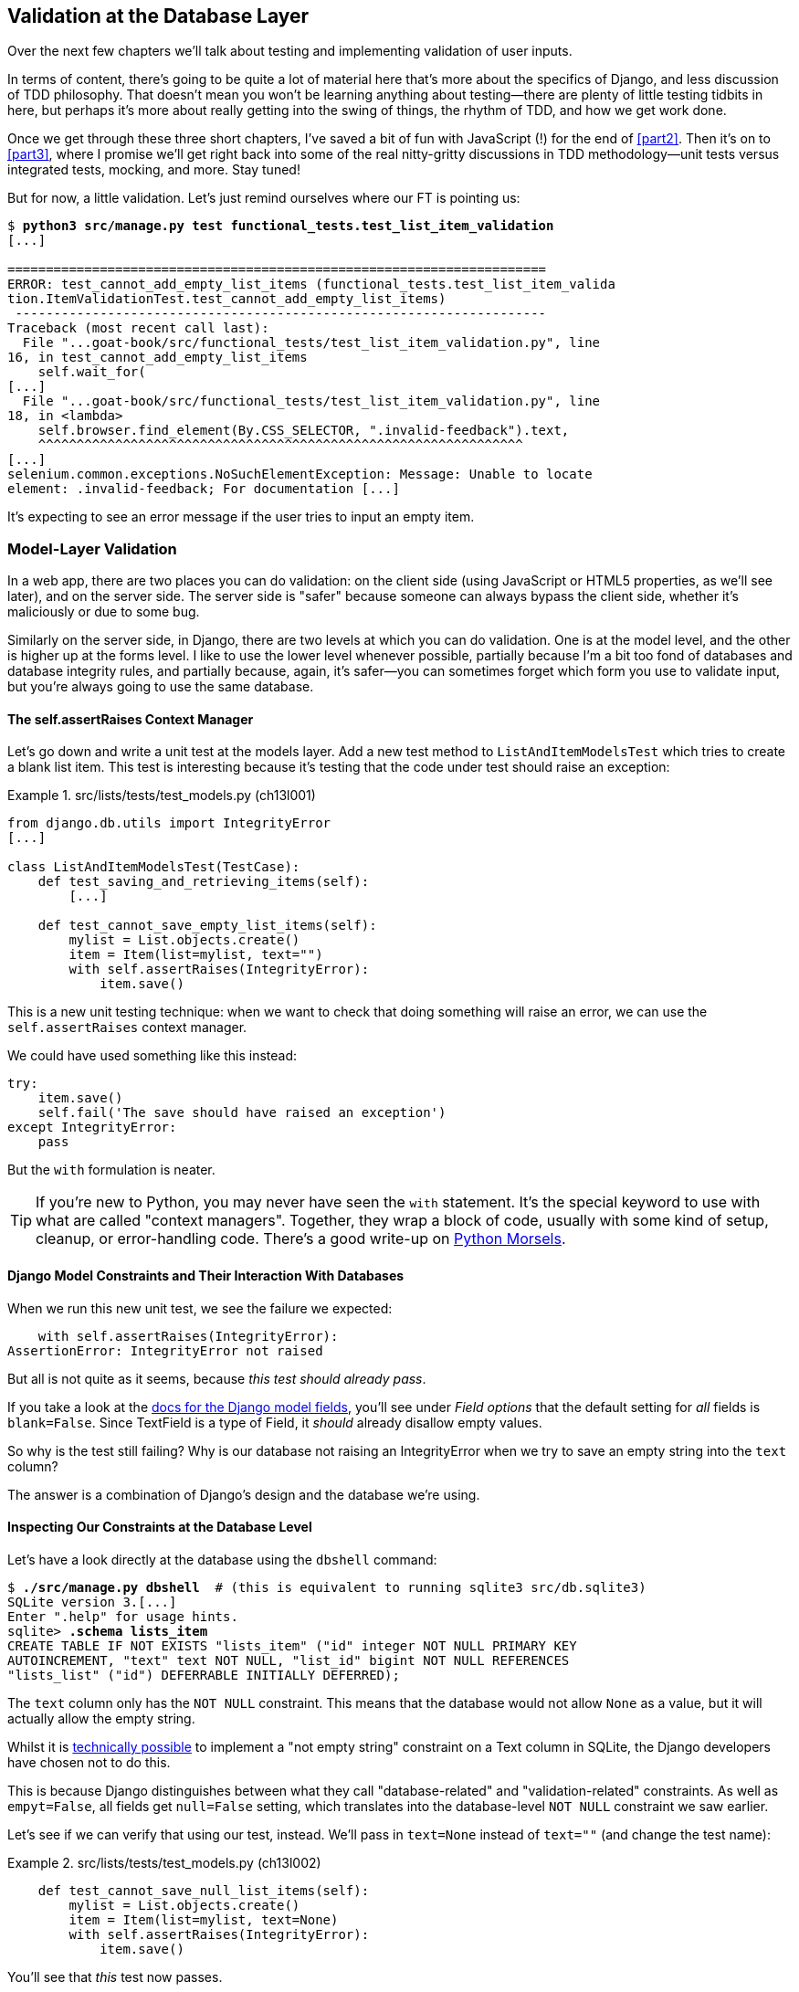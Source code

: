 [[chapter_13_database_layer_validation]]
== Validation at the Database Layer


((("user interactions", "validating inputs at database layer", id="UIdblayer13")))
((("database testing", "database-layer validation", id="DBTdblayer13")))
Over the next few chapters we'll talk about testing
and implementing validation of user inputs.

In terms of content, there's going to be quite a lot of material here
that's more about the specifics of Django, and less discussion of TDD philosophy.
That doesn't mean you won't be learning anything about testing--there are
plenty of little testing tidbits in here, but perhaps it's more about
really getting into the swing of things, the rhythm of TDD, and how we get work done.

Once we get through these three short chapters,
I've saved a bit of fun with JavaScript (!) for the end of <<part2>>.
Then it's on to <<part3>>,
where I promise we'll get right back into some of the real nitty-gritty discussions
in TDD methodology--unit tests versus integrated tests, mocking, and more.
Stay tuned!


But for now, a little validation.
Let's just remind ourselves where our FT is pointing us:

[subs="specialcharacters,macros"]
----
$ pass:quotes[*python3 src/manage.py test functional_tests.test_list_item_validation*]
[...]

======================================================================
ERROR: test_cannot_add_empty_list_items (functional_tests.test_list_item_valida
tion.ItemValidationTest.test_cannot_add_empty_list_items)
 ---------------------------------------------------------------------
Traceback (most recent call last):
  File "...goat-book/src/functional_tests/test_list_item_validation.py", line
16, in test_cannot_add_empty_list_items
    self.wait_for(
[...]
  File "...goat-book/src/functional_tests/test_list_item_validation.py", line
18, in <lambda>
    self.browser.find_element(By.CSS_SELECTOR, ".invalid-feedback").text,
    ^^^^^^^^^^^^^^^^^^^^^^^^^^^^^^^^^^^^^^^^^^^^^^^^^^^^^^^^^^^^^^^
[...]
selenium.common.exceptions.NoSuchElementException: Message: Unable to locate
element: .invalid-feedback; For documentation [...]
----


It's expecting to see an error message if the user tries to input an empty
item.


=== Model-Layer Validation

((("model-layer validation", "benefits and drawbacks of")))
In a web app, there are two places you can do validation:
on the client side (using JavaScript or HTML5 properties, as we'll see later),
and on the server side.
The server side is "safer" because someone can always bypass the client side,
whether it's maliciously or due to some bug.

Similarly on the server side, in Django, there are two levels at which you can
do validation. One is at the model level, and the other is higher up
at the forms level.  I like to use the lower level whenever possible, partially
because I'm a bit too fond of databases and database integrity rules, and
partially because, again, it's safer--you can sometimes forget which form you
use to validate input, but you're always going to use the same database.



==== The self.assertRaises Context Manager


((("model-layer validation", "self.assertRaises context manager")))
((("self.assertRaises context manager")))
Let's go down and write a unit test at the models layer.
Add a new test method to `ListAndItemModelsTest` which tries to create a blank list item.
This test is interesting
because it's testing that the code under test should raise an exception:

[role="sourcecode"]
.src/lists/tests/test_models.py (ch13l001)
====
[source,python]
----
from django.db.utils import IntegrityError
[...]

class ListAndItemModelsTest(TestCase):
    def test_saving_and_retrieving_items(self):
        [...]

    def test_cannot_save_empty_list_items(self):
        mylist = List.objects.create()
        item = Item(list=mylist, text="")
        with self.assertRaises(IntegrityError):
            item.save()
----
====


This is a new unit testing technique:
when we want to check that doing something will raise an error,
we can use the `self.assertRaises` context manager.

We could have used something like this instead:

[role="skipme"]
[source,python]
----
try:
    item.save()
    self.fail('The save should have raised an exception')
except IntegrityError:
    pass
----

But the `with` formulation is neater.

TIP: If you're new to Python, you may never have seen the `with` statement.
    It's the special keyword to use with what are called "context managers".
    Together, they wrap a block of code,
    usually with some kind of setup, cleanup, or error-handling code.
    There's a good write-up on
    https://www.pythonmorsels.com/what-is-a-context-manager/[Python Morsels].
    ((("with statements")))
    ((("Python 3", "with statements")))


==== Django Model Constraints and Their Interaction With Databases

When we run this new unit test, we see the failure we expected:

----
    with self.assertRaises(IntegrityError):
AssertionError: IntegrityError not raised
----

But all is not quite as it seems,
because _this test should already pass_.

If you take a look at the
https://docs.djangoproject.com/en/4.2/ref/models/fields/#blank[docs for the Django model fields],
you'll see under _Field options_ that the default setting for _all_ fields is
`blank=False`.
Since TextField is a type of Field, it _should_ already disallow empty values.


((("data integrity errors")))
So why is the test still failing?
Why is our database not raising an IntegrityError when we try to save an empty string
into the `text` column?

The answer is a combination of Django's design and the database we're using.


==== Inspecting Our Constraints at the Database Level

Let's have a look directly at the database using the `dbshell` command:


[role="skipme"]
[subs="specialcharacters,quotes"]
----
$ *./src/manage.py dbshell*  # (this is equivalent to running sqlite3 src/db.sqlite3)
SQLite version 3.[...]
Enter ".help" for usage hints.
sqlite> *.schema lists_item*
CREATE TABLE IF NOT EXISTS "lists_item" ("id" integer NOT NULL PRIMARY KEY
AUTOINCREMENT, "text" text NOT NULL, "list_id" bigint NOT NULL REFERENCES
"lists_list" ("id") DEFERRABLE INITIALLY DEFERRED);
----

The `text` column only has the `NOT NULL` constraint.
This means that the database would not allow `None` as a value,
but it will actually allow the empty string.


Whilst it is
https://stackoverflow.com/questions/10371077/not-empty-string-constraint-in-sqlite[technically possible]
to implement a "not empty string" constraint on a Text column in SQLite,
the Django developers have chosen not to do this.

This is because Django distinguishes between what they call "database-related"
and "validation-related" constraints.
As well as `empyt=False`, all fields get `null=False` setting,
which translates into the database-level `NOT NULL` constraint we saw earlier.

Let's see if we can verify that using our test, instead.
We'll pass in `text=None` instead of `text=""`
(and change the test name):


[role="sourcecode"]
.src/lists/tests/test_models.py (ch13l002)
====
[source,python]
----
    def test_cannot_save_null_list_items(self):
        mylist = List.objects.create()
        item = Item(list=mylist, text=None)
        with self.assertRaises(IntegrityError):
            item.save()
----
====

You'll see that _this_ test now passes.

----
Ran 10 tests in 0.030s

OK
----


==== Testing Django Model Validation:

That's all vaguely interesting, but it's not actually what we set out to do.
How do we make sure that the "validation-related" constraint is being enforced?
The answer is that, while `IntegrityError` comes from the database,
Django uses `ValidationError` to signal errors that come from its own validation.

Let's write a second test that checks on that:


[role="sourcecode"]
.src/lists/tests/test_models.py (ch13l003)
====
[source,python]
----
from django.core.exceptions import ValidationError
from django.db.utils import IntegrityError
[...]

class ListAndItemModelsTest(TestCase):
    def test_saving_and_retrieving_items(self):
        [...]

    def test_cannot_save_null_list_items(self):
        mylist = List.objects.create()
        item = Item(list=mylist, text=None)
        with self.assertRaises(IntegrityError):
            item.save()

    def test_cannot_save_empty_list_items(self):
        mylist = List.objects.create()
        item = Item(list=mylist, text="")  # <1>
        with self.assertRaises(ValidationError):  # <2>
            item.save()
----
====

<1> This time we pass `text=""`
<2> And we're expecting a `ValidationError` instead of an `IntegrityError`:



==== A Django Quirk: Model Save Doesn't Run Validation

We can try running _this_ new unit test,
and we'll see its expected failure...

----
    with self.assertRaises(ValidationError):
AssertionError: ValidationError not raised
----

Wait a minute!  We expected this to _pass_ actually!
We just got through learning that Django should be enforcing the `blank=False`
constraint by default.  Why doesn't this work?

((("model-layer validation", "running full validation")))
We've discovered one of Django's little quirks.
For
https://groups.google.com/g/django-developers/c/uIhzSwWHj4c[slightly
counterintuitive historical reasons],
Django models don't run full validation on save.

((("full_clean method")))
Django does have a method to manually run full validation, however,
called `full_clean` (more info in
https://docs.djangoproject.com/en/4.2/ref/models/instances/#django.db.models.Model.full_clean[the docs]).
Let's swap that for the `.save()` and see if it works:


[role="sourcecode"]
.src/lists/tests/test_models.py (ch13l004)
====
[source,python]
----
    with self.assertRaises(ValidationError):
        item.full_clean()
----
====


That gets the unit test to pass:


----
Ran 11 tests in 0.030s

OK
----

Good. That taught us a little about Django validation,
and the test is there to warn us if we ever forget our requirement
and set `blank=True` on the `text` field (try it!).


.Recap: Database-level and Model-level Validation in Django
**********************************************************************
Django distinguishes two types of validation for models:

1. Database-level constraints like `null=False` or `unique=True`.
  (We'll see an example of the latter in in <<chapter_15_advanced_forms>>).
  These are enforced by the database itself,
  using things like `NOT NULL` or `UNIQUE` constraints.
  These bubble up as `IntegrityError`s if you try to save an invalid object.

2. Model-level validation like `blank=False`,
  which is only enforced by Django, when you call `full_clean()`,
  and they raise a `ValidationError`.

The subtlety is that Django _also_ enforces database-level constraints
when you call `full_clean()`.
So you'll only see `IntegrityError` if you forget to call `full_clean()`
before doing a `.save()`.

**********************************************************************

The FTs are still failing,
because we're not actually forcing these errors to appear in our actual app,
outside of this one unit test.



=== Surfacing Model Validation Errors in the View

((("model-layer validation", "surfacing errors in the view", id="MLVsurfac13")))
Let's try to enforce our model validation in the views layer
and bring it up through into our templates, so the user can see them.
Here's how we can optionally display an error in our HTML--we check
whether the template has been passed an error variable,
and if so, we do this:

[role="sourcecode"]
.src/lists/templates/base.html (ch11l020)
====
[source,html]
----
  <form method="POST" action="{% block form_action %}{% endblock %}" >
    <input
      class="form-control form-control-lg {% if error %}is-invalid{% endif %}"  <1>
      name="item_text"
      id="id_new_item"
      placeholder="Enter a to-do item"
    />
    {% csrf_token %}
    {% if error %}
      <div class="invalid-feedback">{{ error }}</div>  <2>
    {% endif %}
  </form>
----
====

<1> We add the `.is-invalid` class to an form inputs with validation errors
<2> We use a `div.invalid-feedback` to display any error messages from the server.

((("Bootstrap", "documentation")))
((("form control classes (Bootstrap)")))
Take a look at the https://getbootstrap.com/docs/5.3/forms/validation/#server-side[Bootstrap docs] for more
info on form controls.

TIP: However, ignore the Bootstrap docs' advice to prefer client-side
    validation.
    Ideally, having both server- and client-side validation is the best.
    If you can't do both, then server-side validation is the one you really
    can't do without.
    Check the
    https://owasp.org/www-project-secure-coding-practices-quick-reference-guide/stable-en/02-checklist/05-checklist.html[OWASP checklist],
    if you are not convinced yet.
    Client-side validation will provide faster feedback on the UI, but
    https://cheatsheetseries.owasp.org/cheatsheets/Input_Validation_Cheat_Sheet.html#client-side-vs-server-side-validation[it is not a security measure.]
    Server-side validation is indispensable for handling any input
    that gets processed by the server--and it will also provide albeit slower,
    feedback for the client side.


Passing this error to the template is the job of the view function. Let's take
a look at the unit tests in the `NewListTest` class.  I'm going to use two
slightly different error-handling patterns here.

In the first case, our URL and view for new lists will optionally render the
same template as the home page, but with the addition of an error message.
Here's a unit test for that:

[role="sourcecode"]
.src/lists/tests/test_views.py (ch11l021)
====
[source,python]
----
class NewListTest(TestCase):
    [...]

    def test_validation_errors_are_sent_back_to_home_page_template(self):
        response = self.client.post("/lists/new", data={"item_text": ""})
        self.assertEqual(response.status_code, 200)
        self.assertTemplateUsed(response, "home.html")
        expected_error = "You can't have an empty list item"
        self.assertContains(response, expected_error)
----
====

As we're writing this test, we might get slightly offended by the '/lists/new'
URL, which we're manually entering as a string. We've got a lot of URLs
hardcoded in our tests, in our views, and in our templates, which violates the
DRY principle.  I don't mind a bit of duplication in tests, but we should
definitely be on the lookout for hardcoded URLs in our views and templates,
and make a note to refactor them out.  But we won't do them straight away,
because right now our application is in a broken state. We want to get back
to a working state first.

Back to our test, which is failing because the view is currently returning a
302 redirect, rather than a "normal" 200 response:

----
AssertionError: 302 != 200
----

Let's try calling `full_clean()` in the view:

[role="sourcecode"]
.src/lists/views.py (ch11l022)
====
[source,python]
----
def new_list(request):
    nulist = List.objects.create()
    item = Item.objects.create(text=request.POST["item_text"], list=nulist)
    item.full_clean()
    return redirect(f"/lists/{nulist.id}/")
----
====
//22

As we're looking at the view code, we find a good candidate for a hardcoded
URL to get rid of.  Let's add that to our scratchpad:

[role="scratchpad"]
*****
* 'Remove hardcoded URLs from views.py'
*****

Now the model validation raises an exception, which comes up through our view:

----
[...]
  File "...goat-book/src/lists/views.py", line 12, in new_list
    item.full_clean()
[...]
django.core.exceptions.ValidationError: {'text': ['This field cannot be
blank.']}
----

So we try our first approach:  using a `try/except` to detect errors. Obeying
the Testing Goat, we start with just the `try/except` and nothing else.  The
tests should tell us what to code next.

[role="sourcecode"]
.src/lists/views.py (ch11l025)
====
[source,python]
----
from django.core.exceptions import ValidationError
[...]

def new_list(request):
    nulist = List.objects.create()
    item = Item.objects.create(text=request.POST["item_text"], list=nulist)
    try:
        item.full_clean()
    except ValidationError:
        pass
    return redirect(f"/lists/{nulist.id}/")
----
====

That gets us back to the 302 != 200:

----
AssertionError: 302 != 200
----

Let's return a rendered template then, which should take care of the template
check as well:

[role="sourcecode"]
.src/lists/views.py (ch11l026)
====
[source,python]
----
    except ValidationError:
        return render(request, "home.html")
----
====

And the tests now tell us to put the error message into the template:

----
AssertionError: False is not true : Couldn't find 'You can't have an empty list
item' in response
----


We do that by passing a new template variable in:

[role="sourcecode"]
.src/lists/views.py (ch11l027)
====
[source,python]
----
    except ValidationError:
        error = "You can't have an empty list item"
        return render(request, "home.html", {"error": error})
----
====


Hmm, it looks like that didn't quite work:

----
AssertionError: False is not true : Couldn't find 'You can't have an empty list
item' in response
----


A little print-based debug...

[role="sourcecode"]
.src/lists/tests/test_views.py (ch11l028)
====
[source,python]
----
expected_error = "You can't have an empty list item"
print(response.content.decode())
self.assertContains(response, expected_error)
----
====

...will show us the cause—Django has
https://docs.djangoproject.com/en/4.2/ref/templates/builtins/#autoescape[HTML-escaped]
the apostrophe:

[subs="specialcharacters,macros"]
----
$ pass:quotes[*python src/manage.py test lists*]
[...]
              <div class="invalid-feedback">You can&#x27;t have an empty list
item</div>
----

We could hack something like this into our test:

[role="skipme"]
[source,python]
----
    expected_error = "You can&#39;t have an empty list item"
----

But using Django's helper function is probably a better idea:


[role="sourcecode"]
.src/lists/tests/test_views.py (ch11l029)
====
[source,python]
----
from django.utils.html import escape
[...]

        expected_error = escape("You can't have an empty list item")
        self.assertContains(response, expected_error)
----
====

That passes!

----
Ran 12 tests in 0.047s

OK
----

Checking That Invalid Input Isn't Saved to the Database
^^^^^^^^^^^^^^^^^^^^^^^^^^^^^^^^^^^^^^^^^^^^^^^^^^^^^^^

((("invalid input", seealso="model-layer validation")))((("database testing", "invalid input")))Before
we go further though, did you notice a little logic error we've allowed
to creep into our implementation?  We're currently creating an object, even
if validation fails:

[role="sourcecode currentcontents"]
.src/lists/views.py
====
[source,python]
----
    item = Item.objects.create(text=request.POST["item_text"], list=nulist)
    try:
        item.full_clean()
    except ValidationError:
        [...]
----
====

Let's add a new unit test to make sure that empty list items don't get
saved:

[role="sourcecode"]
.src/lists/tests/test_views.py (ch11l030-1)
====
[source,python]
----
class NewListTest(TestCase):
    [...]

    def test_validation_errors_are_sent_back_to_home_page_template(self):
        [...]

    def test_invalid_list_items_arent_saved(self):
        self.client.post("/lists/new", data={"item_text": ""})
        self.assertEqual(List.objects.count(), 0)
        self.assertEqual(Item.objects.count(), 0)
----
====

// DAVID: Suggest using self.assertFalse(List.objects.exists()), etc.
// HARRY: or assertEqual(Item.objects.all(), [])?
// CSANAD: I agree with David, objects.all() and count() has about the same
// effectiveness, `exists()` is faster - not as if it would make a difference
// in an empty db :)

That gives:


----
[...]
Traceback (most recent call last):
  File "...goat-book/src/lists/tests/test_views.py", line 33, in
test_invalid_list_items_arent_saved
    self.assertEqual(List.objects.count(), 0)
AssertionError: 1 != 0
----

We fix it like this:

[role="sourcecode"]
.src/lists/views.py (ch11l030-2)
====
[source,python]
----
def new_list(request):
    nulist = List.objects.create()
    item = Item(text=request.POST["item_text"], list=nulist)
    try:
        item.full_clean()
        item.save()
    except ValidationError:
        nulist.delete()
        error = "You can't have an empty list item"
        return render(request, "home.html", {"error": error})
    return redirect(f"/lists/{nulist.id}/")
----
====


Do the FTs pass?

[subs="specialcharacters,macros"]
----
$ pass:quotes[*python src/manage.py test functional_tests.test_list_item_validation*]
[...]
File "...goat-book/src/functional_tests/test_list_item_validation.py", line
32, in test_cannot_add_empty_list_items
    self.wait_for(
[...]
selenium.common.exceptions.NoSuchElementException: Message: Unable to locate
element: .invalid-feedback; [...]
----


Not quite, but they did get a little further.
Checking the line in which the error occurred&mdash;_line 31_ in my case--we
can see that we've got past the first part of the test,
and are now onto the second check--that
submitting a second empty item also shows an error.

((("", startref="MLVsurfac13")))
We've got some working code though, so let's have a commit:


[subs="specialcharacters,quotes"]
----
$ *git commit -am "Adjust new list view to do model validation"*
----

==== Adding an Early Return to our FT to Let us Refactor Against Green

((("Early return")))
Let's put an early return in the FT to separate
what we got working from those that still need to be dealt with:

[role="sourcecode"]
.src/functional_tests/test_list_item_validation.py (ch13l030-3)
====
[source,python]
----
class ItemValidationTest(FunctionalTest):
    def test_cannot_add_empty_list_items(self):
        [...]
        self.browser.find_element(By.ID, "id_new_item").send_keys(Keys.ENTER)
        self.wait_for_row_in_list_table("1: Purchase milk")

        return  # TODO re-enable the rest of this test.

        # Perversely, she now decides to submit a second blank list item
        self.browser.find_element(By.ID, "id_new_item").send_keys(Keys.ENTER)
        [...]
----
====


We should also remind ourselves not to forget to remove this early return:


[role="scratchpad"]
*****
* 'Remove hardcoded URLs from views.py'
* 'Remove the early return from the FT'
*****

And now, we can focus on making our code a little neater.

TIP: When working on a new feature, it's common to realise partway through that
    a refactor of the application is needed. Adding an early return to the FT
    you're currently working on allows you to perform this refactor against
    passing FTs, even while the feature is still in progress.



=== Django Pattern: Processing POST Requests in the Same View as Renders the Form


((("model-layer validation", "POST requests processing", id="MLVpost13")))
((("POST requests", "Django pattern for processing", id="POSTdjango13")))
((("HTML", "POST requests", "Django pattern for processing", id="HTMLpostdjango13")))
This time we'll use a slightly different approach,
one that's actually a very common pattern in Django,
which is to use the same view to process POST requests
to also render the form that they come from.
Whilst this doesn't fit the RESTful URL model quite as well,
it has the important advantage that the same URL can display a form,
and display any errors encountered in processing the user's input.

The current situation is that we have one view and URL for displaying a list,
and one view and URL for processing additions to that list.  We're going to
combine them into one. So, in _list.html_, our form will have a different
target:

// DAVID: this could do with a diagram, I think people might skim this.
// CSANAD: Since we are working in a not completely working state, I would
// already mention or move the NOTE here from the end of the subsection:
//   "Refactor: Transferring the new_item Functionality into view_list".
// And then just re-reference it from where it is right now.
//
// I think adding a few words on how this is not just a simple refactor but it's
// going to get us to our working state would help the reader recognise these
// situations later, independently.
// Something like pointing out how the FT is partially passing for:
//  - adding one empty list item results in an error message
//  - adding one valid list item is also passing
//  - the error occurs when we try adding an empty list item again
// from which we conclude why we are refactoring the views first

[role="sourcecode"]
.src/lists/templates/list.html (ch11l030)
====
[source,html]
----
{% block form_action %}/lists/{{ list.id }}/{% endblock %}
----
====

Incidentally, that's another hardcoded URL.  Let's add it to our to-do list,
and while we're thinking about it, there's one in _home.html_ too:

[role="scratchpad"]
*****
* 'Remove hardcoded URLs from views.py'
* 'Remove the early return from the FT'
* 'Remove hardcoded URL from forms in list.html and home.html'
*****


This will immediately break our original functional test, because the
`view_list` page doesn't know how to process POST requests yet:

[subs="specialcharacters,macros"]
----
$ pass:quotes[*python src/manage.py test functional_tests*]
[...]
AssertionError: '2: Use peacock feathers to make a fly' not found in ['1: Buy
peacock feathers']
----

The FTs are warning us that our attempted refactor has introduced a regression.
Let's try and finish the refactor as soon as we can, and get back to green.

NOTE: In this section we're performing a refactor at the application level.
    We execute our application-level refactor by changing or adding unit tests,
    and then adjusting our code.
    We use the functional tests to tell us when our refactor is complete,
    and things are back to working as before.
    Have another look at the diagram from the end of <<chapter_04_philosophy_and_refactoring>>
    if you need to get your bearings.
// CSANAD: my comment from above to say a few words on why we are refactoring
//         despite the failing FT again feels justified since we are even
// mentioning the diagram too. It might feel confusing without telling the
// reader earlier what we are doing here.


==== Refactor: Transferring the new_item Functionality into view_list

Let's take the two old tests from `NewItemTest`,
the ones that are about saving POST requests to existing lists,
and move them into `ListViewTest`.
As we do so, we also make them point at the base list URL, instead of '.../add_item':

[role="sourcecode"]
.src/lists/tests/test_views.py (ch11l031)
====
[source,python]
----
class ListViewTest(TestCase):
    def test_uses_list_template(self):
        [...]
    def test_displays_only_items_for_that_list(self):
        [...]
    def test_passes_correct_list_to_template(self):
        [...]

    def test_can_save_a_POST_request_to_an_existing_list(self):
        other_list = List.objects.create()
        correct_list = List.objects.create()

        self.client.post(
            f"/lists/{correct_list.id}/",  #<1>
            data={"item_text": "A new item for an existing list"},
        )

        self.assertEqual(Item.objects.count(), 1)
        new_item = Item.objects.get()
        self.assertEqual(new_item.text, "A new item for an existing list")
        self.assertEqual(new_item.list, correct_list)

    def test_POST_redirects_to_list_view(self):
        other_list = List.objects.create()
        correct_list = List.objects.create()

        response = self.client.post(
            f"/lists/{correct_list.id}/",  #<1>
            data={"item_text": "A new item for an existing list"},
        )

        self.assertRedirects(response, f"/lists/{correct_list.id}/")

----
====

// SEBASTIAN: Probably this doesn't come from this chapter, but `test_can_save_a_POST_request_to_an_existing_list`
//      looks like something that could be changed to a declarative sentence without noise like "can"
//      maybe like "POST_on_existing_list_adds_item_to_the_list"?
//      Also, from what I can see, other_list is not used at all in both tests. Is this intended?
// CSANAD: not sure how it slipped my attention, true. We don't need the `other_list` in these
// test cases and I might as well rename the test case

<1> This is where we need to make that url change.

Note that the `NewItemTest` class disappears completely.
I've also changed the name of the redirect test
to make it explicit that it only applies to POST requests.


That gives:

----
FAIL: test_POST_redirects_to_list_view
(lists.tests.test_views.ListViewTest.test_POST_redirects_to_list_view)
[...]
AssertionError: 200 != 302 : Response didn't redirect as expected: Response
code was 200 (expected 302)
[...]
FAIL: test_can_save_a_POST_request_to_an_existing_list (lists.tests.test_views.
ListViewTest.test_can_save_a_POST_request_to_an_existing_list)
[...]
AssertionError: 0 != 1
----


We change the `view_list` function to handle two types of request:


[role="sourcecode"]
.src/lists/views.py (ch11l032-1)
====
[source,python]
----
def view_list(request, list_id):
    our_list = List.objects.get(id=list_id)
    if request.method == "POST":
        Item.objects.create(text=request.POST["item_text"], list=our_list)
        return redirect(f"/lists/{our_list.id}/")
    return render(request, "list.html", {"list": our_list})
----
====

That gets us passing tests:

----
Ran 13 tests in 0.047s

OK
----

Now we can delete the `add_item` view, since it's no longer needed...oops, an
unexpected failure:

[role="dofirst-ch11l032-2"]
----
[...]
AttributeError: module 'lists.views' has no attribute 'add_item'
----

It's because we've deleted the view, but it's still being referred to in
_urls.py_.  We remove it from there:

[role="sourcecode"]
.src/lists/urls.py (ch11l033)
====
[source,python]
----
urlpatterns = [
    path("new", views.new_list, name="new_list"),
    path("<int:list_id>/", views.view_list, name="view_list"),
]
----
====


And that gets us to the green on the unit tests.

----
OK
----


Let's try a full FT run: they're all passing!

----
Ran 4 tests in 9.951s

OK
----


Our refactor of the `add_item` functionality is complete.
We should commit there:

[subs="specialcharacters,quotes"]
----
$ *git commit -am "Refactor list view to handle new item POSTs"*
----


We can remove the early return now.


[role="sourcecode"]
.src/functional_tests/test_list_item_validation.py (ch13l033-1)
====
[source,diff]
----
@@ -24,8 +24,6 @@ class ItemValidationTest(FunctionalTest):
         self.browser.find_element(By.ID, "id_new_item").send_keys(Keys.ENTER)
         self.wait_for_row_in_list_table("1: Purchase milk")

-        return  # TODO re-enable the rest of this test.
-
         # Perversely, she now decides to submit a second blank list item
----
====

And from our scratchpad:


[role="scratchpad"]
*****
* 'Remove hardcoded URLs from views.py'
* '[strikethrough line-through]#Remove the early return from the FT#'
* 'Remove hardcoded URL from forms in list.html and home.html'
*****

Run the FTs again to see what's still there that needs to be fixed:


[subs="specialcharacters,quotes"]
----
$ *python src/manage.py test functional_tests*
[...]
ERROR: test_cannot_add_empty_list_items (functional_tests.test_list_item_valida
tion.ItemValidationTest.test_cannot_add_empty_list_items)
[...]

Ran 4 tests in 15.276s
FAILED (errors=1)
----

We're back to the one failure in our new functional test.



==== Enforcing Model Validation in view_list

We still want the addition of items to existing lists to be subject to our model validation rules.
Let's write a new unit test for that;
it's very similar to the one for the home page, with just a couple of tweaks:

[role="sourcecode"]
.src/lists/tests/test_views.py (ch11l034)
====
[source,python]
----
class ListViewTest(TestCase):
    [...]

    def test_validation_errors_end_up_on_lists_page(self):
        list_ = List.objects.create()
        response = self.client.post(
            f"/lists/{list_.id}/",
            data={"item_text": ""},
        )
        self.assertEqual(response.status_code, 200)
        self.assertTemplateUsed(response, "list.html")
        expected_error = escape("You can't have an empty list item")
        self.assertContains(response, expected_error)
----
====

That should fail, because our view currently does not do any validation, and
just redirects for all POSTs:


----
    self.assertEqual(response.status_code, 200)
AssertionError: 302 != 200
----


Here's an implementation:


[role="sourcecode"]
.src/lists/views.py (ch11l035)
====
[source,python]
----
def view_list(request, list_id):
    our_list = List.objects.get(id=list_id)
    error = None

    if request.method == "POST":
        try:
            item = Item(text=request.POST["item_text"], list=our_list)  # <1>
            item.full_clean()  # <2>
            item.save()  # <2>
            return redirect(f"/lists/{our_list.id}/")
        except ValidationError:
            error = "You can't have an empty list item"

    return render(request, "list.html", {"list": our_list, "error": error})
----
====

<1> Notice we do `Item()` instead of `Item.objects.create()`
<2> Then we call `full_clean()` before we call `save()`


It works:

----
Ran 14 tests in 0.047s

OK
----

But it's not deeply satisfying, is it?
There's definitely some duplication of code here;
that `try/except` occurs twice in _views.py_,
and in general things are feeling clunky.

Let's wait a bit before we do more refactoring though,
because we know we're about to do
some slightly different validation coding for duplicate items.
We'll just add it to our scratchpad for now:

[role="scratchpad"]
*****
* 'Remove hardcoded URLs from views.py'
* '[strikethrough line-through]#Remove the early return from the FT#'
* 'Remove hardcoded URL from forms in list.html and home.html'
* 'Remove duplication of validation logic in views'
*****


NOTE: One of the reasons that the "three strikes and refactor" rule exists is that,
    if you wait until you have three use cases, each might be slightly different,
    and it gives you a better view for what the common functionality is.
    If you refactor too early,
    you may find that the third use case doesn't quite fit with your refactored code.
    ((("database testing", "three strikes and refactor rule")))
    ((("Test-Driven Development (TDD)", "concepts", "three strikes and refactor")))
    ((("three strikes and refactor rule")))

// SEBASTIAN: Above note is a pure gold!

At least our functional tests are back to passing:

[subs="specialcharacters,quotes"]
----
$ *python src/manage.py test functional_tests*
[...]
OK
----

We're back to a working state,
so we can take a look at some of the items on our scratchpad.
This would be a good time for a commit.
And possibly a tea break.
((("", startref="MLVpost13")))((("", startref="HTMLpostdjango13")))((("", startref="POSTdjango13")))



[subs="specialcharacters,quotes"]
----
$ *git commit -am "enforce model validation in list view"*
----


=== Refactor: Removing Hardcoded URLs


((("{% url %}")))
((("templates", "tags", "{% url %}")))
((("model-layer validation", "removing hardcoded URLs", id="MLVhard13")))
((("URL mappings", id="url13")))
Do you remember those `name=` parameters in _urls.py_?
We just copied them across from the default example Django gave us,
and I've been giving them some reasonably descriptive names.
Now we find out what they're for:

[role="sourcecode currentcontents"]
.src/lists/urls.py
====
[source,python]
----
    path("new", views.new_list, name="new_list"),
    path("<int:list_id>/", views.view_list, name="view_list"),
----
====


==== The {% url %} Template Tag

We can replace the hardcoded URL in _home.html_ with a Django template tag
which refers to the URL's "name":

[role="sourcecode"]
.src/lists/templates/home.html (ch11l036-1)
====
[source,html]
----
{% block form_action %}{% url 'new_list' %}{% endblock %}
----
====

We check that this doesn't break the unit tests:

[subs="specialcharacters,macros"]
----
$ pass:quotes[*python src/manage.py test lists*]
OK
----

Let's do the other template.  This one is more interesting, because we pass it
a [keep-together]#parameter#:


[role="sourcecode"]
.src/lists/templates/list.html (ch11l036-2)
====
[source,html]
----
{% block form_action %}{% url 'view_list' list.id %}{% endblock %}
----
====

See the
https://docs.djangoproject.com/en/4.2/topics/http/urls/#reverse-resolution-of-urls[Django
docs on reverse URL resolution] for more info. We run the tests again, and check that they all pass:

[subs="specialcharacters,macros"]
----
$ pass:quotes[*python src/manage.py test lists*]
OK
$ pass:quotes[*python src/manage.py test functional_tests*]
OK
----

Excellent! Let's commit our progress:

[subs="specialcharacters,quotes"]
----
$ *git commit -am "Refactor hard-coded URLs out of templates"*
----

And don't forget to cross off the "Remove hardcoded URL..." task as well:
[role="scratchpad"]
*****
* 'Remove hardcoded URLs from views.py'
* '[strikethrough line-through]#Remove the early return from the FT#'
* '[strikethrough line-through]#Remove hardcoded URL from forms in list.html and home.html#'
* 'Remove duplication of validation logic in views'
*****



Using get_absolute_url for Redirects
^^^^^^^^^^^^^^^^^^^^^^^^^^^^^^^^^^^^


((("get_absolute_url")))Now
let's tackle _views.py_. One way of doing it is just like in the
template, passing in the name of the URL and a positional argument:

[role="sourcecode"]
.src/lists/views.py (ch11l036-3)
====
[source,python]
----
def new_list(request):
    [...]
    return redirect("view_list", nulist.id)
----
====

That would get the unit and functional tests passing, but the `redirect`
function can do even better magic than that!  In Django, because model objects
are often associated with a particular URL, you can define a special function
called `get_absolute_url` which says what page displays the item.  It's useful
in this case, but it's also useful in the Django admin (which I don't cover in
the book, but you'll soon discover for yourself): it will let you jump from
looking at an object in the admin view to looking at the object on the live
site. I'd always recommend defining a `get_absolute_url` for a model whenever
there is one that makes sense; it takes no time at all.

All it takes is a super-simple unit test in 'test_models.py':

[role="sourcecode"]
.src/lists/tests/test_models.py (ch11l036-4)
====
[source,python]
----
    def test_get_absolute_url(self):
        mylist = List.objects.create()
        self.assertEqual(mylist.get_absolute_url(), f"/lists/{mylist.id}/")
----
====

// DAVID: Arguably this test is too coupled to the URL.
// Might be better to check it against reverse("view_list", args=[mylist.id])
// or just assert it's url that can be passed to `resolve`,
// or even just a string.

Which gives:

----
AttributeError: 'List' object has no attribute 'get_absolute_url'
----

The implementation is to use Django's `reverse` function, which
essentially does the reverse of what Django normally does with _urls.py_
(see the
https://docs.djangoproject.com/en/4.2/topics/http/urls/#reverse-resolution-of-urls[docs]):


[role="sourcecode"]
.src/lists/models.py (ch11l036-5)
====
[source,python]
----
from django.urls import reverse


class List(models.Model):
    def get_absolute_url(self):
        return reverse("view_list", args=[self.id])
----
====

And now we can use it in the view--the `redirect` function just takes the
object we want to redirect to, and it uses `get_absolute_url` under the
hood automagically!


[role="sourcecode"]
.src/lists/views.py (ch11l036-6)
====
[source,python]
----
def new_list(request):
    [...]
    return redirect(nulist)
----
====

There's more info in the
https://docs.djangoproject.com/en/4.2/topics/http/shortcuts/#redirect[Django
docs].  Quick check that the unit tests still pass:

[subs="specialcharacters,macros"]
----
OK
----

Then we do the same to `view_list`:

[role="sourcecode"]
.src/lists/views.py (ch11l036-7)
====
[source,python]
----
def view_list(request, list_id):
    [...]

            item.save()
            return redirect(our_list)
        except ValidationError:
            error = "You can't have an empty list item"
----
====

And a full unit test and functional test run
to assure ourselves that everything still works:

[subs="specialcharacters,macros"]
----
$ pass:quotes[*python src/manage.py test lists*]
OK
$ pass:quotes[*python src/manage.py test functional_tests*]
OK
----

Time to cross off our to-dos...

[role="scratchpad"]
*****
* '[strikethrough line-through]#Remove hardcoded URLs from views.py#'
* '[strikethrough line-through]#Remove the early return from the FT#'
* '[strikethrough line-through]#Remove hardcoded URL from forms in list.html and home.html#'
* 'Remove duplication of validation logic in views'
*****

And commit...

[subs="specialcharacters,quotes"]
----
$ *git commit -am "Use get_absolute_url on List model to DRY urls in views"*
----

And we're done with that bit!
We have working model-layer validation,
and we've taken the opportunity to do a few refactors along the way.
((("", startref="MLVhard13")))((("", startref="url13")))


That final scratchpad item will be the subject of the next chapter.

.On Database-Layer Validation
*******************************************************************************

Although, as we saw, the specific "not empty" constraint we're trying to apply here
isn't enforceable by SQLite, and so it was actually Django that ended up enforcing it for us,
I always like to push my validation logic down as low as possible.
((("model-layer validation", "benefits and drawbacks of")))


Validation at the database layer is the ultimate guarantee of data integrity::
    It can ensure that, no matter how complex your code at the layers
    above gets, you have guarantees at the lowest level that your data is
    valid and consistent.
    ((("data integrity errors")))

But it comes at the expense of flexibility::
    This benefit doesn't come for free! It's now impossible, even temporarily,
    to have inconsistent data.  Sometimes you might have a good reason for temporarily
    storing data that breaks the rules rather than storing nothing at all.  Perhaps
    you're importing data from an external source in several stages, for
    example.

And it's not designed for user-friendliness::
    Trying to store invalid data will cause a nasty `IntegrityError` to come
    back from your database, and possibly the user will see a confusing 500
    error page.
    As we'll see in later chapters, forms-layer validation is designed with the
    user in mind, anticipating the kinds of helpful error messages we want to
    send them.
    ((("", startref="UIdblayer13")))((("", startref="DBTdblayer13")))

*******************************************************************************
